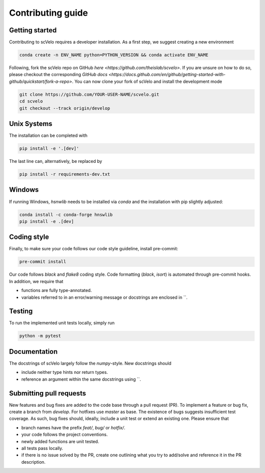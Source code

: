 Contributing guide
==================


Getting started
^^^^^^^^^^^^^^^

Contributing to scVelo requires a developer installation. As a first step, we suggest creating a new environment

.. code:: bash

    conda create -n ENV_NAME python=PYTHON_VERSION && conda activate ENV_NAME


Following, fork the scVelo repo on GitHub `here <https://github.com/theislab/scvelo>`.
If you are unsure on how to do so, please checkout the corresponding
`GitHub docs <https://docs.github.com/en/github/getting-started-with-github/quickstart/fork-a-repo>`.
You can now clone your fork of scVelo and install the development mode

.. code:: bash

    git clone https://github.com/YOUR-USER-NAME/scvelo.git
    cd scvelo
    git checkout --track origin/develop
    

Unix Systems
^^^^^^^^^^^^

The installation can be completed with

.. code:: bash

    pip install -e '.[dev]'

The last line can, alternatively, be replaced by

.. code:: bash

    pip install -r requirements-dev.txt


Windows
^^^^^^^

If running Windows, `hsnwlib` needs to be installed via `conda` and the installation with pip slightly adjusted:

.. code:: bash

    conda install -c conda-forge hnswlib
    pip install -e .[dev]


Coding style
^^^^^^^^^^^^

Finally, to make sure your code follows our code style guideline, install pre-commit:

.. code:: bash

    pre-commit install

Our code follows `black` and `flake8` coding style. Code formatting (`black`, `isort`) is automated through pre-commit hooks. In addition, we require that

- functions are fully type-annotated.
- variables referred to in an error/warning message or docstrings are enclosed in \`\`.


Testing
^^^^^^^

To run the implemented unit tests locally, simply run

.. code:: bash

    python -m pytest


Documentation
^^^^^^^^^^^^^

The docstrings of scVelo largely follow the `numpy`-style. New docstrings should

- include neither type hints nor return types.
- reference an argument within the same docstrings using \`\`.


Submitting pull requests
^^^^^^^^^^^^^^^^^^^^^^^^

New features and bug fixes are added to the code base through a pull request (PR). To implement a feature or bug fix, create a branch from `develop`. For hotfixes use `master` as base. The existence of bugs suggests insufficient test coverage. As such, bug fixes should, ideally, include a unit test or extend an existing one. Please ensure that

- branch names have the prefix `feat/`, `bug/` or `hotfix/`.
- your code follows the project conventions.
- newly added functions are unit tested.
- all tests pass locally.
- if there is no issue solved by the PR, create one outlining what you try to add/solve and reference it in the PR description.
